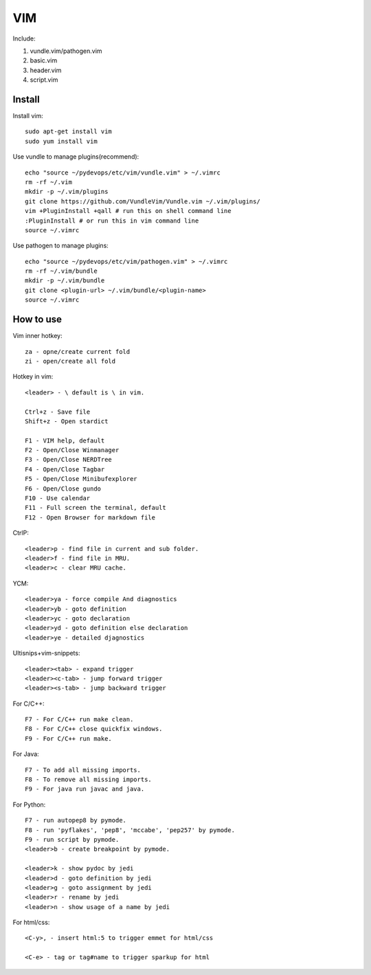 .. _vim:

VIM
===

Include:

1. vundle.vim/pathogen.vim

2. basic.vim

3. header.vim

4. script.vim

Install
-------

Install vim::

    sudo apt-get install vim
    sudo yum install vim

Use vundle to manage plugins(recommend)::

    echo "source ~/pydevops/etc/vim/vundle.vim" > ~/.vimrc
    rm -rf ~/.vim
    mkdir -p ~/.vim/plugins
    git clone https://github.com/VundleVim/Vundle.vim ~/.vim/plugins/
    vim +PluginInstall +qall # run this on shell command line
    :PluginInstall # or run this in vim command line
    source ~/.vimrc

Use pathogen to manage plugins::

    echo "source ~/pydevops/etc/vim/pathogen.vim" > ~/.vimrc
    rm -rf ~/.vim/bundle
    mkdir -p ~/.vim/bundle
    git clone <plugin-url> ~/.vim/bundle/<plugin-name>
    source ~/.vimrc

How to use
----------

Vim inner hotkey::

    za - opne/create current fold
    zi - open/create all fold

Hotkey in vim::

    <leader> - \ default is \ in vim.

    Ctrl+z - Save file
    Shift+z - Open stardict

    F1 - VIM help, default
    F2 - Open/Close Winmanager
    F3 - Open/Close NERDTree
    F4 - Open/Close Tagbar
    F5 - Open/Close Minibufexplorer
    F6 - Open/Close gundo
    F10 - Use calendar
    F11 - Full screen the terminal, default
    F12 - Open Browser for markdown file

CtrlP::

    <leader>p - find file in current and sub folder.
    <leader>f - find file in MRU.
    <leader>c - clear MRU cache.

YCM::

    <leader>ya - force compile And diagnostics
    <leader>yb - goto definition
    <leader>yc - goto declaration
    <leader>yd - goto definition else declaration
    <leader>ye - detailed djagnostics

Ultisnips+vim-snippets::

    <leader><tab> - expand trigger
    <leader><c-tab> - jump forward trigger
    <leader><s-tab> - jump backward trigger

For C/C++::

    F7 - For C/C++ run make clean.
    F8 - For C/C++ close quickfix windows.
    F9 - For C/C++ run make.

For Java::

    F7 - To add all missing imports.
    F8 - To remove all missing imports.
    F9 - For java run javac and java.

For Python::

    F7 - run autopep8 by pymode.
    F8 - run 'pyflakes', 'pep8', 'mccabe', 'pep257' by pymode.
    F9 - run script by pymode.
    <leader>b - create breakpoint by pymode.

    <leader>k - show pydoc by jedi
    <leader>d - goto definition by jedi
    <leader>g - goto assignment by jedi
    <leader>r - rename by jedi
    <leader>n - show usage of a name by jedi

For html/css::

    <C-y>, - insert html:5 to trigger emmet for html/css

    <C-e> - tag or tag#name to trigger sparkup for html
